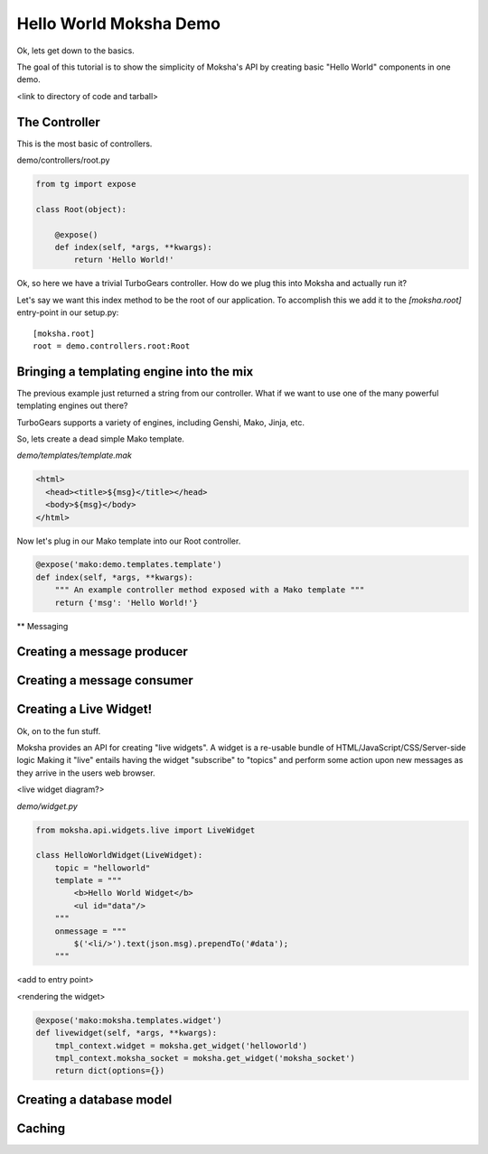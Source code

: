 =======================
Hello World Moksha Demo
=======================

Ok, lets get down to the basics.

The goal of this tutorial is to show the simplicity of Moksha's API by creating
basic "Hello World" components in one demo.

<link to directory of code and tarball>

The Controller
--------------

This is the most basic of controllers.

demo/controllers/root.py

.. code-block:: python

   from tg import expose

   class Root(object):

       @expose()
       def index(self, *args, **kwargs):
           return 'Hello World!'


Ok, so here we have a trivial TurboGears controller.  How do we plug this into Moksha and actually run it?

Let's say we want this index method to be the root of our application.  To accomplish this we add it to the `[moksha.root]` entry-point in our setup.py::

    [moksha.root]
    root = demo.controllers.root:Root


Bringing a templating engine into the mix
-----------------------------------------


The previous example just returned a string from our controller.  What if we
want to use one of the many powerful templating engines out there?

TurboGears supports a variety of engines, including Genshi, Mako, Jinja, etc.

So, lets create a dead simple Mako template.

`demo/templates/template.mak`

.. code-block:: html

   <html>
     <head><title>${msg}</title></head>
     <body>${msg}</body>
   </html>


Now let's plug in our Mako template into our Root controller.

.. code-block:: python

   @expose('mako:demo.templates.template')
   def index(self, *args, **kwargs):
       """ An example controller method exposed with a Mako template """
       return {'msg': 'Hello World!'}


** Messaging

Creating a message producer
---------------------------

Creating a message consumer
---------------------------

Creating a Live Widget!
-----------------------

Ok, on to the fun stuff.

Moksha provides an API for creating "live widgets".  A widget is a re-usable
bundle of HTML/JavaScript/CSS/Server-side logic   Making it "live" entails
having the widget "subscribe" to "topics" and perform some action upon 
new messages as they arrive in the users web browser.

<live widget diagram?>

`demo/widget.py`

.. code-block:: python

   from moksha.api.widgets.live import LiveWidget

   class HelloWorldWidget(LiveWidget):
       topic = "helloworld"
       template = """
           <b>Hello World Widget</b>
           <ul id="data"/>
       """
       onmessage = """
           $('<li/>').text(json.msg).prependTo('#data');
       """

<add to entry point>

<rendering the widget>

.. code-block:: python

   @expose('mako:moksha.templates.widget')
   def livewidget(self, *args, **kwargs):
       tmpl_context.widget = moksha.get_widget('helloworld')
       tmpl_context.moksha_socket = moksha.get_widget('moksha_socket')
       return dict(options={})


Creating a database model
-------------------------

Caching
-------
